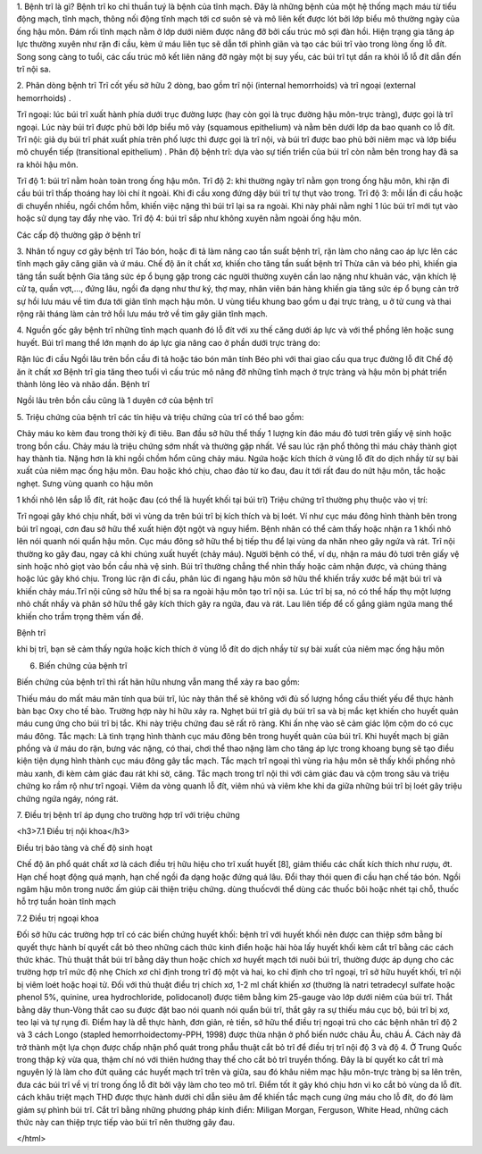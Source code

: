 1. Bệnh trĩ là gì?
Bệnh trĩ ko chỉ thuần tuý là bệnh của tĩnh mạch. Đây là những bệnh của một hệ thống mạch máu từ tiểu động mạch, tĩnh mạch, thông nối động tĩnh mạch tới cơ suôn sẻ và mô liên kết được lót bởi lớp biểu mô thường ngày của ống hậu môn. Đám rối tĩnh mạch nằm ở lớp dưới niêm được nâng đỡ bởi cấu trúc mô sợi đàn hồi. Hiện trạng gia tăng áp lực thường xuyên như rặn đi cầu, kèm ứ máu liên tục sẽ dẫn tới phình giãn và tạo các búi trĩ vào trong lòng ống lỗ đít. Song song càng to tuổi, các cấu trúc mô kết liên nâng đỡ ngày một bị suy yếu, các búi trĩ tụt dần ra khỏi lỗ lỗ đít dẫn đến trĩ nội sa.



2. Phân dòng bệnh trĩ
Trĩ cốt yếu sở hữu 2 dòng, bao gồm trĩ nội (internal hemorrhoids) và trĩ ngoại (external hemorrhoids) .

Trĩ ngoại: lúc búi trĩ xuất hành phía dưới trục đường lược (hay còn gọi là trục đường hậu môn-trực tràng), được gọi là trĩ ngoại. Lúc này búi trĩ được phủ bởi lớp biểu mô vảy (squamous epithelium) và nằm bên dưới lớp da bao quanh co lỗ đít.
Trĩ nội: giả dụ búi trĩ phát xuất phía trên phố lược thì được gọi là trĩ nội, và búi trĩ được bao phủ bởi niêm mạc và lớp biểu mô chuyển tiếp (transitional epithelium) .
Phân độ bệnh trĩ: dựa vào sự tiến triển của búi trĩ còn nằm bên trong hay đã sa ra khỏi hậu môn.

Trĩ độ 1: búi trĩ nằm hoàn toàn trong ống hậu môn.
Trĩ độ 2: khi thường ngày trĩ nằm gọn trong ống hậu môn, khi rặn đi cầu búi trĩ thấp thoáng hay lòi chí ít ngoài. Khi đi cầu xong đứng dậy búi trĩ tự thụt vào trong.
Trĩ độ 3: mỗi lần đi cầu hoặc di chuyển nhiều, ngồi chồm hỗm, khiến việc nặng thì búi trĩ lại sa ra ngoài. Khi này phải nằm nghỉ 1 lúc búi trĩ mới tụt vào hoặc sử dụng tay đẩy nhẹ vào.
Trĩ độ 4: búi trĩ sắp như không xuyên nằm ngoài ống hậu môn.

Các cấp độ thường gặp ở bệnh trĩ

3. Nhân tố nguy cơ gây bệnh trĩ
Táo bón, hoặc đi tả làm nâng cao tần suất bệnh trĩ, rặn làm cho nâng cao áp lực lên các tĩnh mạch gây căng giãn và ứ máu.
Chế độ ăn ít chất xơ, khiến cho tăng tần suất bệnh trĩ
Thừa cân và béo phì, khiến gia tăng tần suất bệnh
Gia tăng sức ép ổ bụng gặp trong các người thường xuyên cần lao nặng như khuân vác, vận khích lệ cử tạ, quần vợt,..., đứng lâu, ngồi đa dạng như thư ký, thợ may, nhân viên bán hàng khiến gia tăng sức ép ổ bụng cản trở sự hồi lưu máu về tim đưa tới giãn tĩnh mạch hậu môn.
U vùng tiểu khung bao gồm u đại trực tràng, u ở tử cung và thai rộng rãi tháng làm cản trở hồi lưu máu trở về tim gây giãn tĩnh mạch.

4. Nguồn gốc gây bệnh trĩ
những tĩnh mạch quanh đó lỗ đít với xu thế căng dưới áp lực và với thể phồng lên hoặc sung huyết. Búi trĩ mang thể lớn mạnh do áp lực gia nâng cao ở phần dưới trực tràng do:

Rặn lúc đi cầu
Ngồi lâu trên bồn cầu
đi tả hoặc táo bón mãn tính
Béo phì
với thai
giao cấu qua trục đường lỗ đít
Chế độ ăn ít chất xơ
Bệnh trĩ gia tăng theo tuổi vì cấu trúc mô nâng đỡ những tĩnh mạch ở trực tràng và hậu môn bị phát triển thành lỏng lẻo và nhão dần.
Bệnh trĩ

Ngồi lâu trên bồn cầu cũng là 1 duyên cớ của bệnh trĩ

5. Triệu chứng của bệnh trĩ
các tín hiệu và triệu chứng của trĩ có thể bao gồm:

Chảy máu ko kèm đau trong thời kỳ đi tiêu. Ban đầu sở hữu thể thấy 1 lượng kín đáo máu đỏ tươi trên giấy vệ sinh hoặc trong bồn cầu. Chảy máu là triệu chứng sớm nhất và thường gặp nhất. Về sau lúc rặn phổ thông thì máu chảy thành giọt hay thành tia. Nặng hơn là khi ngồi chồm hổm cũng chảy máu.
Ngứa hoặc kích thích ở vùng lỗ đít do dịch nhầy từ sự bài xuất của niêm mạc ống hậu môn.
Đau hoặc khó chịu, chao đảo từ ko đau, đau ít tới rất đau do nứt hậu môn, tắc hoặc nghẹt.
Sưng vùng quanh co hậu môn

1 khối nhô lên sắp lỗ đít, rát hoặc đau (có thể là huyết khối tại búi trĩ)
Triệu chứng trĩ thường phụ thuộc vào vị trí:

Trĩ ngoại gây khó chịu nhất, bởi vì vùng da trên búi trĩ bị kích thích và bị loét. Ví như cục máu đông hình thành bên trong búi trĩ ngoại, cơn đau sở hữu thể xuất hiện đột ngột và nguy hiểm. Bệnh nhân có thể cảm thấy hoặc nhận ra 1 khối nhô lên nói quanh nói quẩn hậu môn. Cục máu đông sở hữu thể bị tiếp thu để lại vùng da nhăn nheo gây ngứa và rát.
Trĩ nội thường ko gây đau, ngay cả khi chúng xuất huyết (chảy máu). Người bệnh có thể, ví dụ, nhận ra máu đỏ tươi trên giấy vệ sinh hoặc nhỏ giọt vào bồn cầu nhà vệ sinh. Búi trĩ thường chẳng thể nhìn thấy hoặc cảm nhận được, và chúng thảng hoặc lúc gây khó chịu. Trong lúc rặn đi cầu, phân lúc đi ngang hậu môn sở hữu thể khiến trầy xước bề mặt búi trĩ và khiến chảy máu.Trĩ nội cũng sở hữu thể bị sa ra ngoài hậu môn tạo trĩ nội sa. Lúc trĩ bị sa, nó có thể hấp thụ một lượng nhỏ chất nhầy và phân sở hữu thể gây kích thích gây ra ngứa, đau và rát. Lau liên tiếp để cố gắng giảm ngứa mang thể khiến cho trầm trọng thêm vấn đề.

Bệnh trĩ

khi bị trĩ, bạn sẽ cảm thấy ngứa hoặc kích thích ở vùng lỗ đít do dịch nhầy từ sự bài xuất của niêm mạc ống hậu môn

6. Biến chứng của bệnh trĩ

Biến chứng của bệnh trĩ thì rất hãn hữu nhưng vẫn mang thể xảy ra bao gồm:

Thiếu máu do mất máu mãn tính qua búi trĩ, lúc này thân thể sẽ không với đủ số lượng hồng cầu thiết yếu để thực hành bàn bạc Oxy cho tế bào. Trường hợp này hi hữu xảy ra.
Nghẹt búi trĩ giả dụ búi trĩ sa và bị mắc kẹt khiến cho huyết quản máu cung ứng cho búi trĩ bị tắc. Khi này triệu chứng đau sẽ rất rõ ràng. Khi ấn nhẹ vào sẽ cảm giác lộm cộm do có cục máu đông.
Tắc mạch: Là tình trạng hình thành cục máu đông bên trong huyết quản của búi trĩ. Khi huyết mạch bị giãn phồng và ứ máu do rặn, bưng vác nặng, có thai, chơi thể thao nặng làm cho tăng áp lực trong khoang bụng sẽ tạo điều kiện tiện dụng hình thành cục máu đông gây tắc mạch. Tắc mạch trĩ ngoại thì vùng rìa hậu môn sẽ thấy khối phồng nhỏ màu xanh, đi kèm cảm giác đau rát khi sờ, căng. Tắc mạch trong trĩ nội thì với cảm giác đau và cộm trong sâu và triệu chứng ko rầm rộ như trĩ ngoại.
Viêm da vòng quanh lỗ đít, viêm nhú và viêm khe khi da giữa những búi trĩ bị loét gây triệu chứng ngứa ngáy, nóng rát.

7. Điều trị bệnh trĩ
áp dụng cho trường hợp trĩ với triệu chứng

<h3>7.1 Điều trị nội khoa</h3>

Điều trị bảo tàng và chế độ sinh hoạt

Chế độ ăn phổ quát chất xơ là cách điều trị hữu hiệu cho trĩ xuất huyết [8], giảm thiểu các chất kích thích như rượu, ớt. Hạn chế hoạt động quá mạnh, hạn chế ngồi đa dạng hoặc đứng quá lâu. Đổi thay thói quen đi cầu hạn chế táo bón.
Ngồi ngâm hậu môn trong nước ấm giúp cải thiện triệu chứng.
dùng thuốcvới thể dùng các thuốc bôi hoặc nhét tại chỗ, thuốc hỗ trợ tuần hoàn tĩnh mạch

7.2 Điều trị ngoại khoa

Đối sở hữu các trường hợp trĩ có các biến chứng huyết khối: bệnh trĩ với huyết khối nên được can thiệp sớm bằng bí quyết thực hành bí quyết cắt bỏ theo những cách thức kinh điển hoặc hài hòa lấy huyết khối kèm cắt trĩ bằng các cách thức khác.
Thủ thuật thắt búi trĩ bằng dây thun hoặc chích xơ huyết mạch tới nuôi búi trĩ, thường được áp dụng cho các trường hợp trĩ mức độ nhẹ
Chích xơ chỉ định trong trĩ độ một và hai, ko chỉ định cho trĩ ngoại, trĩ sở hữu huyết khối, trĩ nội bị viêm loét hoặc hoại tử. Đối với thủ thuật điều trị chích xơ, 1-2 ml chất khiến xơ (thường là natri tetradecyl sulfate hoặc phenol 5%, quinine, urea hydrochloride, polidocanol) được tiêm bằng kim 25-gauge vào lớp dưới niêm của búi trĩ.
Thắt bằng dây thun-Vòng thắt cao su được đặt bao nói quanh nói quẩn búi trĩ, thắt gây ra sự thiếu máu cục bộ, búi trĩ bị xơ, teo lại và tự rụng đi. Điểm hay là dễ thực hành, đơn giản, rẻ tiền, sở hữu thể điều trị ngoại trú cho các bệnh nhân trĩ độ 2 và 3
cách Longo (stapled hemorrhoidectomy-PPH, 1998) được thừa nhận ở phổ biến nước châu Âu, châu Á. Cách này đã trở thành một lựa chọn được chấp nhận phổ quát trong phẫu thuật cắt bỏ trĩ để điều trị trĩ nội độ 3 và độ 4. Ở Trung Quốc trong thập kỷ vừa qua, thậm chí nó với thiên hướng thay thế cho cắt bỏ trĩ truyền thống. Đây là bí quyết ko cắt trĩ mà nguyên lý là làm cho đứt quãng các huyết mạch trĩ trên và giữa, sau đó khâu niêm mạc hậu môn-trực tràng bị sa lên trên, đưa các búi trĩ về vị trí trong ống lỗ đít bởi vậy làm cho teo mô trĩ. Điểm tốt ít gây khó chịu hơn vì ko cắt bỏ vùng da lỗ đít.
cách khâu triệt mạch THD được thực hành dưới chỉ dẫn siêu âm để khiến tắc mạch cung ứng máu cho lỗ đít, do đó làm giảm sự phình búi trĩ.
Cắt trĩ bằng những phương pháp kinh điển: Miligan Morgan, Ferguson, White Head, những cách thức này can thiệp trực tiếp vào búi trĩ nên thường gây đau.

</html>
